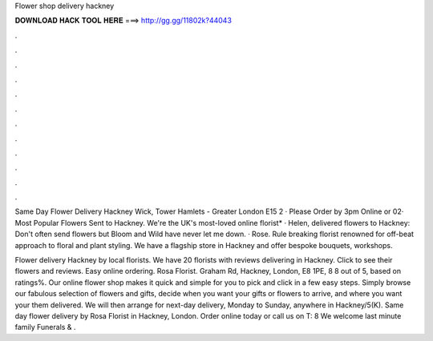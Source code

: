Flower shop delivery hackney



𝐃𝐎𝐖𝐍𝐋𝐎𝐀𝐃 𝐇𝐀𝐂𝐊 𝐓𝐎𝐎𝐋 𝐇𝐄𝐑𝐄 ===> http://gg.gg/11802k?44043



.



.



.



.



.



.



.



.



.



.



.



.

Same Day Flower Delivery Hackney Wick, Tower Hamlets - Greater London E15 2 · Please Order by 3pm Online or 02· Most Popular Flowers Sent to Hackney. We're the UK's most-loved online florist* · Helen, delivered flowers to Hackney: Don't often send flowers but Bloom and Wild have never let me down. · Rose. Rule breaking florist renowned for off-beat approach to floral and plant styling. We have a flagship store in Hackney and offer bespoke bouquets, workshops.

Flower delivery Hackney by local florists. We have 20 florists with reviews delivering in Hackney. Click to see their flowers and reviews. Easy online ordering. Rosa Florist. Graham Rd, Hackney, London, E8 1PE, 8 8 out of 5, based on ratings%. Our online flower shop makes it quick and simple for you to pick and click in a few easy steps. Simply browse our fabulous selection of flowers and gifts, decide when you want your gifts or flowers to arrive, and where you want your them delivered. We will then arrange for next-day delivery, Monday to Sunday, anywhere in Hackney/5(K). Same day flower delivery by Rosa Florist in Hackney, London. Order online today or call us on T: 8 We welcome last minute family Funerals & .
